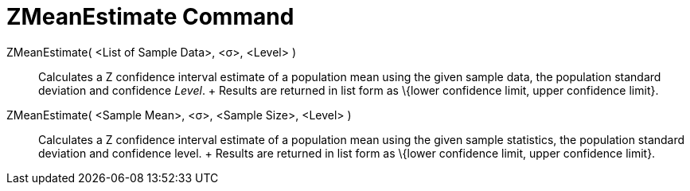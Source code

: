 = ZMeanEstimate Command

ZMeanEstimate( <List of Sample Data>, <σ>, <Level> )::
  Calculates a Z confidence interval estimate of a population mean using the given sample data, the population standard
  deviation and confidence _Level_.
  +
  Results are returned in list form as \{lower confidence limit, upper confidence limit}.

ZMeanEstimate( <Sample Mean>, <σ>, <Sample Size>, <Level> )::
  Calculates a Z confidence interval estimate of a population mean using the given sample statistics, the population
  standard deviation and confidence level.
  +
  Results are returned in list form as \{lower confidence limit, upper confidence limit}.
